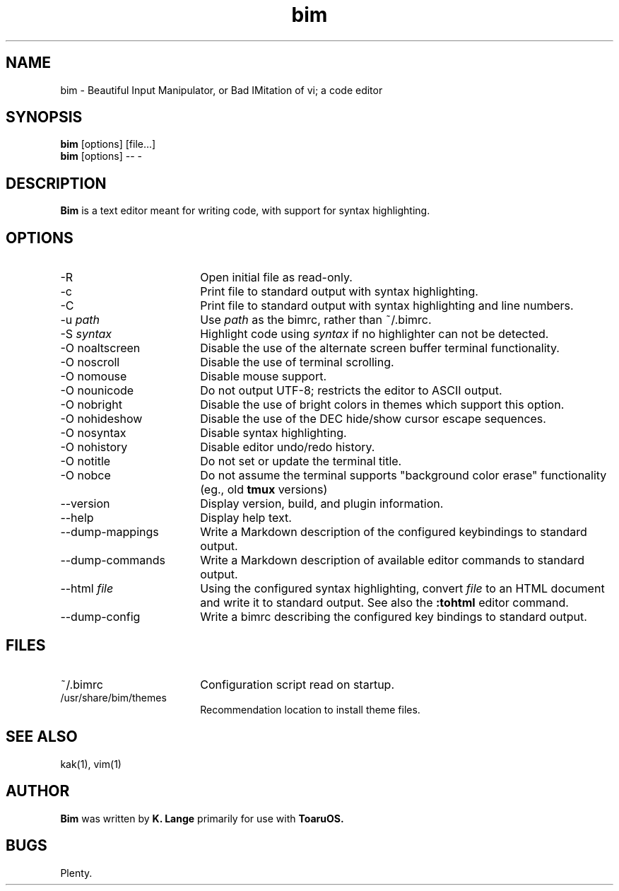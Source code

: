 .TH bim 1
.SH NAME
bim \- Beautiful Input Manipulator, or Bad IMitation of vi; a code editor
.SH SYNOPSIS
.B bim
[options] [file...]
.br
.B bim
[options] \-\- \-
.SH DESCRIPTION
.B Bim
is a text editor meant for writing code, with support for syntax highlighting.
.SH OPTIONS
.TP 18
\-R
Open initial file as read-only.
.TP
\-c
Print file to standard output with syntax highlighting.
.TP
\-C
Print file to standard output with syntax highlighting and line numbers.
.TP
\-u \fIpath\fR
Use \fIpath\fR as the bimrc, rather than ~/.bimrc.
.TP
\-S \fIsyntax\fR
Highlight code using \fIsyntax\fR if no highlighter can not be detected.
.TP
\-O noaltscreen
Disable the use of the alternate screen buffer terminal functionality.
.TP
\-O noscroll
Disable the use of terminal scrolling.
.TP
\-O nomouse
Disable mouse support.
.TP
\-O nounicode
Do not output UTF-8; restricts the editor to ASCII output.
.TP
\-O nobright
Disable the use of bright colors in themes which support this option.
.TP
\-O nohideshow
Disable the use of the DEC hide/show cursor escape sequences.
.TP
\-O nosyntax
Disable syntax highlighting.
.TP
\-O nohistory
Disable editor undo/redo history.
.TP
\-O notitle
Do not set or update the terminal title.
.TP
\-O nobce
Do not assume the terminal supports "background color erase" functionality (eg., old
.B tmux
versions)
.TP
\-\-version
Display version, build, and plugin information.
.TP
\-\-help
Display help text.
.TP
\-\-dump\-mappings
Write a Markdown description of the configured keybindings to standard output.
.TP
\-\-dump\-commands
Write a Markdown description of available editor commands to standard output.
.TP
\-\-html \fIfile\fR
Using the configured syntax highlighting, convert \fIfile\fR to an HTML document and write it to standard output.
See also the
.B :tohtml
editor command.
.TP
\-\-dump\-config
Write a bimrc describing the configured key bindings to standard output.
.SH FILES
.TP 18
~/.bimrc
Configuration script read on startup.
.TP
/usr/share/bim/themes
Recommendation location to install theme files.
.SH SEE ALSO
kak(1), vim(1)
.SH AUTHOR
.B Bim
was written by
.B K. Lange
primarily for use with
.B ToaruOS.
.SH BUGS
Plenty.
